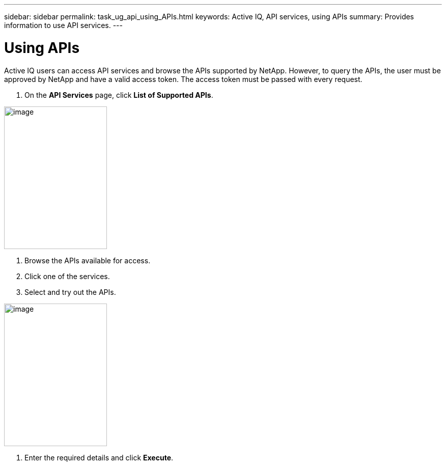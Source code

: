---
sidebar: sidebar
permalink: task_ug_api_using_APIs.html
keywords: Active IQ, API services, using APIs
summary: Provides information to use API services.
---

= Using APIs
:hardbreaks:
:nofooter:
:icons: font
:linkattrs:
:imagesdir: ./media/UserGuide

Active IQ users can access API services and browse the APIs supported by NetApp. However, to query the APIs, the user must be approved by NetApp and have a valid access token. The access token must be passed with every request.

1. On the *API Services* page, click *List of Supported APIs*.

image:concept_ug_api_services_accessing.png[image,width=202,height=280]

2. Browse the APIs available for access.
3. Click one of the services.
4. Select and try out the APIs.

image:concept_ug_api_try_out.png[image,width=202,height=280]

5. Enter the required details and click *Execute*.
